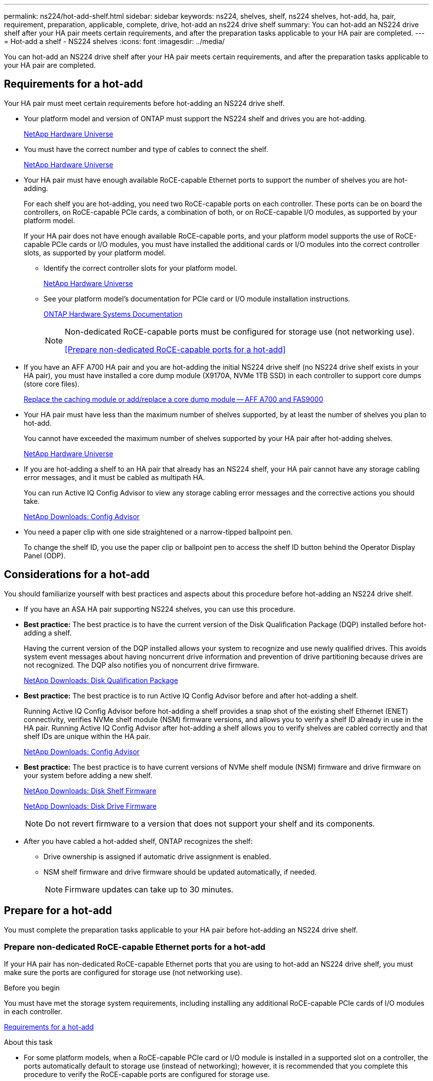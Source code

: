 ---
permalink: ns224/hot-add-shelf.html
sidebar: sidebar
keywords: ns224, shelves, shelf, ns224 shelves, hot-add, ha, pair, requirement, preparation, applicable, complete, drive, hot-add an ns224 drive shelf
summary: You can hot-add an NS224 drive shelf after your HA pair meets certain requirements, and after the preparation tasks applicable to your HA pair are completed.
---
= Hot-add a shelf - NS224 shelves
:icons: font
:imagesdir: ../media/

[.lead]
You can hot-add an NS224 drive shelf after your HA pair meets certain requirements, and after the preparation tasks applicable to your HA pair are completed.

== Requirements for a hot-add

Your HA pair must meet certain requirements before hot-adding an NS224 drive shelf.

* Your platform model and version of ONTAP must support the NS224 shelf and drives you are hot-adding.
+
https://hwu.netapp.com[NetApp Hardware Universe^]

* You must have the correct number and type of cables to connect the shelf.
+
https://hwu.netapp.com[NetApp Hardware Universe^]

* Your HA pair must have enough available RoCE-capable Ethernet ports to support the number of shelves you are hot-adding.
+
For each shelf you are hot-adding, you need two RoCE-capable ports on each controller. These ports can be on board the controllers, on RoCE-capable PCIe cards, a combination of both, or on RoCE-capable I/O modules, as supported by your platform model.
+
If your HA pair does not have enough available RoCE-capable ports, and your platform model supports the use of RoCE-capable PCIe cards or I/O modules, you must have installed the additional cards or I/O modules into the correct controller slots, as supported by your platform model.

** Identify the correct controller slots for your platform model.
+
https://hwu.netapp.com[NetApp Hardware Universe^]
+
** See your platform model's documentation for PCIe card or I/O module installation instructions.
+
https://docs.netapp.com/us-en/ontap-systems/index.html[ONTAP Hardware Systems Documentation]
+
[NOTE]
====
Non-dedicated RoCE-capable ports must be configured for storage use (not networking use).

<<Prepare non-dedicated RoCE-capable ports for a hot-add>>
====
* If you have an AFF A700 HA pair and you are hot-adding the initial NS224 drive shelf (no NS224 drive shelf exists in your HA pair), you must have installed a core dump module (X9170A, NVMe 1TB SSD) in each controller to support core dumps (store core files).
+
link:../fas9000/caching-module-and-core-dump-module-replace.html[Replace the caching module or add/replace a core dump module -- AFF A700 and FAS9000^]

* Your HA pair must have less than the maximum number of shelves supported, by at least the number of shelves you plan to hot-add.
+
You cannot have exceeded the maximum number of shelves supported by your HA pair after hot-adding shelves.
+
https://hwu.netapp.com[NetApp Hardware Universe^]

* If you are hot-adding a shelf to an HA pair that already has an NS224 shelf, your HA pair cannot have any storage cabling error messages, and it must be cabled as multipath HA.
+
You can run Active IQ Config Advisor to view any storage cabling error messages and the corrective actions you should take.
+
https://mysupport.netapp.com/site/tools/tool-eula/activeiq-configadvisor[NetApp Downloads: Config Advisor^]

* You need a paper clip with one side straightened or a narrow-tipped ballpoint pen.
+
To change the shelf ID, you use the paper clip or ballpoint pen to access the shelf ID button behind the Operator Display Panel (ODP).

== Considerations for a hot-add

You should familiarize yourself with best practices and aspects about this procedure before hot-adding an NS224 drive shelf.

* If you have an ASA HA pair supporting NS224 shelves, you can use this procedure.

* *Best practice:* The best practice is to have the current version of the Disk Qualification Package (DQP) installed before hot-adding a shelf.
+
Having the current version of the DQP installed allows your system to recognize and use newly qualified drives. This avoids system event messages about having noncurrent drive information and prevention of drive partitioning because drives are not recognized. The DQP also notifies you of noncurrent drive firmware.
+
//30 aug 2022, BURT 1491809: correct the DQP link
https://mysupport.netapp.com/site/downloads/firmware/disk-drive-firmware/download/DISKQUAL/ALL/qual_devices.zip[NetApp Downloads: Disk Qualification Package^]

* *Best practice:* The best practice is to run Active IQ Config Advisor before and after hot-adding a shelf.
+
Running Active IQ Config Advisor before hot-adding a shelf provides a snap shot of the existing shelf Ethernet (ENET) connectivity, verifies NVMe shelf module (NSM) firmware versions, and allows you to verify a shelf ID already in use in the HA pair. Running Active IQ Config Advisor after hot-adding a shelf allows you to verify shelves are cabled correctly and that shelf IDs are unique within the HA pair.
+
https://mysupport.netapp.com/site/tools/tool-eula/activeiq-configadvisor[NetApp Downloads: Config Advisor^]

* *Best practice:* The best practice is to have current versions of NVMe shelf module (NSM) firmware and drive firmware on your system before adding a new shelf.
+
https://mysupport.netapp.com/site/downloads/firmware/disk-shelf-firmware[NetApp Downloads: Disk Shelf Firmware^]
+
https://mysupport.netapp.com/site/downloads/firmware/disk-drive-firmware[NetApp Downloads: Disk Drive Firmware^]
+
NOTE: Do not revert firmware to a version that does not support your shelf and its components.

* After you have cabled a hot-added shelf, ONTAP recognizes the shelf:
 ** Drive ownership is assigned if automatic drive assignment is enabled.
 ** NSM shelf firmware and drive firmware should be updated automatically, if needed.
+
NOTE: Firmware updates can take up to 30 minutes.

== Prepare for a hot-add

You must complete the preparation tasks applicable to your HA pair before hot-adding an NS224 drive shelf.

=== Prepare non-dedicated RoCE-capable Ethernet ports for a hot-add

If your HA pair has non-dedicated RoCE-capable Ethernet ports that you are using to hot-add an NS224 drive shelf, you must make sure the ports are configured for storage use (not networking use).

.Before you begin

You must have met the storage system requirements, including installing any additional RoCE-capable PCIe cards of I/O modules in each controller.

<<Requirements for a hot-add>>

.About this task

* For some platform models, when a RoCE-capable PCIe card or I/O module is installed in a supported slot on a controller, the ports automatically default to storage use (instead of networking); however, it is recommended that you complete this procedure to verify the RoCE-capable ports are configured for storage use.
* If you determine that the non-dedicated RoCE-capable ports in your HA pair are not configured for storage use, it is a nondisruptive procedure to configure them.
+
NOTE: If your HA pair is running a version of ONTAP 9.6, you need to reboot the controllers, one at a time.
+
NOTE: If your HA pair is running ONTAP 9.7 or later, you do not need to reboot the controllers, unless one or both controllers are in maintenance mode. This procedure assumes that neither controller is in maintenance mode.
+
NOTE: To change ports from storage use to networking use, enter the command, `storage port modify -node _node_name_ -port _port_name_ -mode network`.

.Steps

. Login to the cluster using SSH or the serial console port.
. Verify if the non-dedicated ports in the HA pair are configured for storage use: `storage port show`
+
If your HA pair is running ONTAP 9.8 or later, the non-dedicated ports display `storage` in the `Mode` column.
+
If your HA pair is running ONTAP 9.7 or 9.6, the non-dedicated ports, which display `false` in the `Is Dedicated?` column, also display `enabled` in the `State` column.

. If the non-dedicated ports are configured for storage use, you are done with this procedure.
+
Otherwise, you need to configure the ports by completing steps 4 through 7.
+
[NOTE]
====
When non-dedicated ports are not configured for storage use, the command output displays the following:

If your HA pair is running ONTAP 9.8 or later, the non-dedicated ports display `network` in the `Mode` column.

If your HA pair is running ONTAP 9.7 or 9.6, the non-dedicated ports, which display `false` in the `Is Dedicated?`` column, also display `disabled` in the `State` column.
====
. Configure the non-dedicated ports for storage use, on one of the controller modules:
+
You must repeat the applicable command for each port you are configuring.
+
[options="header" cols="1,3"]
|===
| If your HA pair is running...| Then...
a|
ONTAP 9.8 or later
a|
`storage port modify -node _node_name_ -port _port_name_ -mode storage`
a|
ONTAP 9.7 or 9.6
a|
`storage port enable -node _node_name_ -port _port_name_`
|===

. If your HA pair is running ONTAP 9.6, reboot the controller module so that the port changes take effect: `system node reboot -node _node_name_ -reason _reason_for_the_reboot_`.
+
Otherwise, go to the next step.
+
NOTE: The reboot can take up to 15 minutes.

. Repeat steps for the second controller module:
+
[options="header" cols="1,3"]
|===
| If your HA pair is running...| Then...
a|
ONTAP 9.7 or later
a|

 .. Repeat step 4.
 .. Go to step 7.

a|
ONTAP 9.6
a|

 .. Repeat steps 4 and 5.
+
NOTE: The first controller must have already completed its reboot.

 .. Go to step 7.

+
|===

. Verify that the non-dedicated ports on both controller modules are configured for storage use: `storage port show`
+
You can enter the command on either controller module.
+
If your HA pair is running ONTAP 9.8 or later, the non-dedicated ports display `storage` in the `Mode` column.
+
If your HA pair is running ONTAP 9.7 or 9.6, the non-dedicated ports, which display `false` in the `Is Dedicated?` column, also display `enabled` in the `State` column.

=== Prepare existing shelf connectivity before hot-adding additional shelves

Before hot-adding additional shelves, depending on your platform model, you might need to recable an existing shelf (after you have installed the additional RoCE-capable PCIe cards or I/O modules) across two sets of ports in different slots for resiliency against slot failure.

.Before you begin

* You must have met the system requirements, including installing any additional RoCE-capable PCIe cards or I/O modules in each controller.
+
<<Requirements for a hot-add>>

* You must have verified the non-dedicated ports on the RoCE-capable PCIe cards or I/O modules you installed are configured for storage use.
+
<<Prepare non-dedicated RoCE-capable ports for a hot-add>>

.About this task

* Recabling port connections is a nondisruptive procedure when your shelf has multipath-HA connectivity.

* You move one cable at a time to always maintain connectivity to the shelf during this procedure.
+
NOTE: Moving a cable does not require any wait time between unplugging the cable from one port and plugging it into another port.

* If you have an AFF A1K HA pair and you are hot-adding a third shelf and installing a third or forth RoCE-capable I/O module in each controller, the third shelf is cabled to only the third or third and forth I/O modules. You do not need to recable any existing shelves. 

.Steps

. Recable the existing shelf's connections across two sets of RoCE-capable ports in different slots, as applicable to your platform model.
+
[options="header" cols="1,3"]
|===
| If you have an...| Then...
a|
AFF A70 or AFF A90 HA pair and you are hot-adding a second shelf
a|
Recable the first shelf across both RoCE-capable I/O modules:

NOTE: The substeps assume the existing shelf is cabled to a RoCE-capable I/O 
module in slot 11 on each controller.

.. On controller A, move the cable from slot 11 port b (e11b) to
slot 8 port b (e8b).
.. Repeat the same cable move on controller B.
+
[NOTE]
====
If needed, you can reference cabling illustrations showing an existing single shelf and the recabled shelf, in a two-shelf configuration.

<<Cable a hot-add shelf for an AFF A70 or AFF A90 HA pair>>
a|
AFF A1K HA pair and are hot-adding a second shelf
a|
Recable the first shelf across both RoCE-capable I/O modules:

NOTE: The substeps assume the existing shelf is cabled to a RoCE-capable I/O 
module in slot 11 on each controller.

.. On controller A, move the cable from slot 11 port b (e11b) to
slot 10 port b (e10b).
.. Repeat the same cable move on controller B.
+
[NOTE]
====
If needed, you can reference cabling illustrations showing an existing single shelf and the recabled shelf, in a two-shelf configuration.

<<Cable a hot-add shelf for an AFF A1K HA pair>>
a|
AFF A1K HA pair and you are hot-adding a forth shelf
a|
Recable the third shelf across the R0CE-capable I/O modules in slot 9 on each controller:

.. On controller A, move the cable from slot 9 port b (e9b) to
slot 8 port b (e8b).
.. Repeat the same cable move on controller B.
+
[NOTE]
====
If needed, you can reference cabling illustrations showing an existing single shelf and the recabled shelf, in a two-shelf configuration.

<<Cable a hot-add shelf for an AFF A1K HA pair>>
a|
AFF C400 HA pair and you are hot-adding a second shelf
a|
Recable the first shelf across both sets of RoCE-capable ports on each controller:

.. On controller A, move the cable from slot 4 port a (e4a) to slot 5 port b (e5b).
.. Repeat the same cable move on controller B.
+
[NOTE]
====
If needed, you can reference cabling illustrations showing an existing single shelf and the recabled shelf, in a two shelf configuration.

<<Cable a hot-add shelf for an AFF C400 HA pair>>
a| 
AFF A800 or AFF C800 HA pair and you are hot-adding a second shelf
a|
Recable the first shelf across both sets of RoCE-capable ports on each controller:

NOTE: The substeps assume the existing shelf is cabled to RoCE-capable PCIe cards in slot 5 on each controller.

.. On controller A, move the cable from slot 5 port b (e5b) to slot 3 port b (e3b).
.. Repeat the same cable move on controller B.
+
[NOTE]
====
If needed, you can reference cabling illustrations showing an existing single shelf and the recabled shelf, in a two shelf configuration.

<<Cable a hot-add shelf for an AFF A800 or AFF C800 HA pair>>
====
a|
AFF A400 HA pair and you are hot-adding a second shelf
a|
Recable the first shelf across both sets of RoCE-capable ports on each controller:

.. On controller A, move the cable from port e0d to slot 5 Port b (e5b).
.. Repeat the same cable move on controller B.
+
[NOTE]
====
If needed, you can reference cabling illustrations showing an existing single shelf and the recabled shelf, in a two shelf configuration.

<<Cable a hot-add shelf for an AFF A400 HA pair>>
====
a|
AFF A700 HA pair and you are hot-adding a second shelf
a|
Recable the first shelf across both sets of RoCE-capable ports on each controller:

NOTE: The substeps assume the existing shelf is cabled to RoCE-capable I/O modules in slot 3 on each controller.

.. On controller A, move the cable from slot 3 port b (e3b) to slot 7 port b (e7b).
.. Repeat the same cable move on controller B.
+
[NOTE]
====
If needed, you can reference cabling illustrations showing an existing single shelf and the recabled shelf, in a two shelf configuration.

<<Cable a hot-add shelf for an AFF A700 HA pair>>
====
+
|===

. Verify that the recabled shelf is cabled correctly.
+
If any cabling errors are generated, follow the corrective actions provided.
+
https://mysupport.netapp.com/site/tools/tool-eula/activeiq-configadvisor[NetApp Downloads: Config Advisor^]

=== Prepare to manually assign drive ownership for a hot-add

If you are manually assigning drive ownership for the NS224 drive shelf you are hot-adding, then you need to disable automatic drive assignment if it is enabled.

.Before you begin

You must have met the system requirements.

<<Requirements for a hot-add>>

.About this task

If you are unsure whether you should manually assign drive ownership, or want to understand the automatic assignment of drive ownership policies for your storage system, see https://docs.netapp.com/us-en/ontap/disks-aggregates/disk-autoassignment-policy-concept.html[About automatic assignment of disk ownership^]

.Steps

. Verify whether automatic drive assignment is enabled: `storage disk option show`
+
You can enter the command on either node.
+
If automatic drive assignment is enabled, the output shows `on` in the `Auto Assign` column (for each node).

. If automatic drive assignment is enabled, disable it: `storage disk option modify -node _node_name_ -autoassign off`
+
You must disable automatic drive assignment on both nodes.

== Install a shelf for a hot-add

Installing a new NS224 shelf involves installing the shelf into a rack or cabinet, connecting the power cords (which automatically powers on the shelf), and then setting the shelf ID.

.Before you begin
* Make sure your have a paper clip with one side straightened or a narrow-tipped ballpoint pen.
+
You use the paper clip or ballpoint pen to access the shelf ID button behind the Operator Display Panel (ODP) during the change shelf ID step.

.Steps

. Install the rail-mount kit that came with your shelf by using the installation flyer that came in the kit box.
+
NOTE: Do not flange-mount the shelf.

. Install and secure the shelf onto the support brackets and rack or cabinet by using the installation flyer.
+
NOTE: A fully loaded NS224 shelf can weigh up to 66.78 lbs (30.29 kg) and requires two people to lift or use of a hydraulic lift. Avoid removing shelf components (from the front or rear of the shelf) to reduce the shelf weight, because shelf weight will become unbalanced.

. Connect the power cords to the shelf, secure them in place with the power cord retainer if they are AC power supplies, or the two thumb screws if they are DC power supplies, and then connect the power cords to different power sources for resiliency.
+
A shelf powers up when connected to a power source; it does not have power switches. When functioning correctly, a power supply's bicolored LED illuminates green.

. Set the shelf ID to a number that is unique within the HA pair:
+
More detailed instructions are available:
+
link:change-shelf-id.html[Change a shelf ID - NS224 shelves^]

 .. Remove the left end cap and locate the small hole to the right of the LEDs.
 .. Insert the end of a paper clip or similar tool into the small hole to reach the shelf ID button.
 .. Press and hold the button (for up to 15 seconds) until the first number on the digital display blinks, and then release the button.
+
NOTE: If the ID takes longer than 15 seconds to blink, press and hold the button again, making sure to press it in all the way.

 .. Press and release the button to advance the number until you reach the desired number from 0 to 9.
 .. Repeat substeps 4c and 4d to set the second number of the shelf ID.
+
It can take up to three seconds (instead of 15 seconds) for the number to blink.

 .. Press and hold the button until the second number stops blinking.
+
After about five seconds, both numbers start blinking and the amber LED on the ODP illuminates.

 .. Power-cycle the shelf to make the shelf ID take effect.
+
You must unplug both power cords from the shelf, wait 10 seconds, and then plug them back in.
+
When power is restored to the power supplies, their bicolored LEDs illuminate green.

== Cable a shelf for a hot-add

You cable each NS224 shelf you are hot-adding so that each shelf has two connections to each controller in the HA pair.

=== Considerations when cabling for a hot-add

Familiarizing yourself with proper cable connector orientation, and the location and labeling of ports on the NS224 NSM shelf modules can be helpful before cabling your hot-added shelf.

* Cables are inserted with the connector pull-tab facing up.
+
When a cable is inserted correctly, it clicks into place.
+
After you connect both ends of the cable, the shelf and controller port LNK (green) LEDs illuminate. If a port LNK LED does not illuminate, reseat the cable.
+
image::../media/oie_cable_pull_tab_up.png[Cable connector with pull-tab on top]

* You can use the following illustration to help you physically identify the shelf NSM100 ports, e0a and e0b.
+
An NS224 shelf contains two NSM100 modules. The top module goes in slot A (NSM A) and the bottom module goes in slot B (NSM B).
+
Each NSM100 module includes 2 x 100GbE QSFP28 ports: e0a and e0b.
+
image::../media/drw_ns224_back_ports.png[NS224 NSM100 module ports e0a and e0b]

=== Cable a hot-add shelf for an AFF A70 or AFF A90 HA pair

You can hot-add up to two NS224 shelves to an AFF A70 or AFF A90 HA pair when additional storage (to the internal shelf) is needed.

.Before you begin

* You must have met the storage system requirements.

<<Requirements for a hot-add>>

* You must have completed the applicable preparation procedures.

<<Prepare for a hot-add>>

* You must have installed the shelves, powered them on, and set the shelf IDs.

<<Install a shelf for a hot-add>>

.About this task

* This procedure assumes that your HA pair has only internal storage (no external shelves) and that you are hot-adding up to two additional shelves and two RoCE-capable I/O modules in each controller.

* This procedure addresses the following hot-add scenarios:
** Hot-adding the first shelf to an HA pair with one RoCE-capable I/O module in each controller.
** Hot-adding the first shelf to an HA pair with two RoCE-capable I/O modules in each controller.
** Hot- adding the second shelf to an HA pair with two RoCE-capable I/O modules in each controller.

.Steps

. If you are hot-adding one shelf using one set of RoCE-capable ports (one RoCE-capable I/O module) in each controller module, and this is the only NS224 shelf in your HA pair, complete the following substeps.
+
Otherwise, go to the next step.
+
NOTE: This step assumes you installed the RoCE-capable I/O module in slot 11.
+
.. Cable shelf NSM A port e0a to controller A slot 11 port a (e11a).
.. Cable shelf NSM A port e0b to controller B slot 11 port b (e11b).
.. Cable shelf NSM B port e0a to controller B slot 11 port a (e11a).
.. Cable shelf NSM B port e0b to controller A slot 11 port b (e11b).
+
The following illustration shows cabling for one hot-added shelf using one RoCE-capable I/O module in each controller module: 
+
image::../media/drw_ns224_vino_i_1shelf_1card_ieops-1639.svg[Cabling for AFF A70 or A90 with one shelf and one IO module, width=452px]

. If you are hot-adding one or two shelves using two sets of RoCE-capable ports (two RoCE-capable I/O modules) in each controller module, complete the applicable substeps.
+
NOTE: This step assumes you installed the RoCE-capable I/O modules in slots 11 and 8.
+
[options="header" cols="1,3"]]
|===
| Shelves| Cabling
a|
Shelf 1
a|
.. Cable NSM A port e0a to controller A slot 11 port a (e11a).
.. Cable NSM A port e0b to controller B slot 8 port b (e8b).
.. Cable NSM B port e0a to controller B slot 11 port a (e11a).
.. Cable NSM B port e0b to controller A slot 8 port b (e8b).
.. If you are hot-adding a second shelf, complete the "`Shelf 2`" substeps; otherwise, go to step 3.

The following illustration shows cabling for one hot-added shelf
using two RoCE-capable I/O modules in each controller module: 

image::../media/drw_ns224_vino_i_1shelf_2cards_ieops-1640.svg[Cabling for AFF A70 or A90 with one shelf and two IO modules, width=452px]

a|
Shelf 2
a|
.. Cable NSM A port e0a to controller A slot 8 port a (e8a).
.. Cable NSM A port e0b to controller B slot 11 port b (e11b).
.. Cable NSM B port e0a to controller B slot 8 port a (e8a).
.. Cable NSM B port e0b to controller A slot 11 port b (e11b).
.. Go to step 3.

The following illustration shows cabling for two hot-added shelf 
using two RoCE-capable I/O modules in each controller module: 

image::../media/drw_ns224_vino_i_2shelves_2cards_ieops-1641.svg[Cabling for AFF A70 or A90 with two shelves and two IO modules, width=452px]

|===

. Verify that the hot-added shelf is cabled correctly.
+
If any cabling errors are generated, follow the corrective actions provided.
+
https://mysupport.netapp.com/site/tools/tool-eula/activeiq-configadvisor[NetApp Downloads: Config Advisor^]

. If you disabled automatic drive assignment as part of the preparation for this procedure, you need to manually assign drive ownership and then reenable automatic drive assignment, if needed.
+
Otherwise, you are done with this procedure.
+
<<Complete the hot-add>>

=== Cable a hot-add shelf for an AFF A1K HA pair

You can hot-add up to three additional NS224 shelves (for a total of four shelves) to an AFF A1K HA pair.

.Before you begin

* You must have met the storage system requirements.

<<Requirements for a hot-add>>

* You must have completed the applicable preparation procedures.

<<Prepare for a hot-add>>

* You must have installed the shelves, powered them on, and set the shelf IDs.

<<Install a shelf for a hot-add>>

.About this task

* This procedure assumes that your HA pair has at least one existing NS224 shelf. 
* This procedure addresses the following hot-add scenarios:
** Hot-adding a second shelf to an HA pair with two RoCE-capable I/O modules in each controller. (You have installed a second I/O module and recabled the first shelf to both I/O modules or already had the first shelf cabled to two I/O modules. You will cable the second shelf to both I/O modules).
** Hot-adding a third shelf to an HA pair with three RoCE-capable I/O modules in each controller. (You have installed a third I/O module and will cable the third shelf to only the third I/O module).
** Hot-adding a third shelf to an HA pair with four RoCE-capable I/O modules in each controller. (You have installed a third and fourth I/O module and will cable the third shelf to the third and fourth I/O modules).
** Hot-adding a fourth shelf to an HA pair with four RoCE-capable I/O modules in each controller. (You have installed a fourth I/O module and recabled the third shelf to the third and fourth I/O modules or already had the third shelf cabled to the third and fourth I/O modules. You will cable the fourth shelf to both the third and fourth I/O module).

.Steps

. If the NS224 shelf you are hot-adding will be the second NS224 shelf in the HA pair, complete the following substeps. 
+
Otherwise, go to the next step.
+
.. Cable shelf NSM A port e0a to controller A slot 10 port a (e10a).
.. Cable shelf NSM A port e0b to controller B slot 11 port b (e11b).
.. Cable shelf NSM B port e0a to controller B slot 10 port a (e10a).
.. Cable shelf NSM B port e0b to controller A slot 11 port b (e11b).
+
The following illustration highlights the cabling for the second shelf in the HA pair with two RoCE-capable I/O modules in each controller:
+
image::../media/drw_ns224_vino_m_2shelves_2cards_ieops-1642.svg[Cabling for AFF A1K with two shelves and two IO modules, width=452px]
+
. If the NS224 shelf you are hot-adding will be the third NS224 shelf in the HA pair with three RoCE-capable I/O modules in each controller, complete the following substeps. 
Otherwise, go to the next step.
.. Cable shelf NSM A port e0a to controller A slot 9 port a (e9a).
.. Cable shelf NSM A port e0b to controller B slot 9 port b (e9b).
.. Cable shelf NSM B port e0a to controller B slot 9 port a (e9a).
.. Cable shelf NSM B port e0b to controller A slot 9 port b (e9b).
+
The following illustration highlights the cabling for the third shelf in the HA pair with three RoCE-capable I/O modules in each controller:
+
image::../media/drw_ns224_vino_m_3shelves_3cards_ieops-1643.svg[Cabling for AFF A1K with three shelves and three IO modules, width=452px]

. If the NS224 shelf you are hot-adding will be the third NS224 shelf in the HA pair with four RoCE-capable I/O modules in each controller, complete the following substeps. 
Otherwise, go to the next step.
.. Cable shelf NSM A port e0a to controller A slot 9 port a (e9a).
.. Cable shelf NSM A port e0b to controller B slot 8 port b (e8b).
.. Cable shelf NSM B port e0a to controller B slot 9 port a (e9a).
.. Cable shelf NSM B port e0b to controller A slot 8 port b (e8b).
+
The following illustration highlights the cabling for the third shelf in the HA pair with four RoCE-capable I/O modules in each controller:
+
image::../media/drw_ns224_vino_m_3shelves_4cards_ieops-1644.svg[Cabling for AFF A1K with three shelves and four IO modules, width=452px]

. If the NS224 shelf you are hot-adding will be the fourth NS224 shelf in the HA pair with four RoCE-capable I/O modules in each controller, complete the following substeps. 

.. Cable shelf NSM A port e0a to controller A slot 8 port a (e8a).
.. Cable shelf NSM A port e0b to controller B slot 9 port b (e9b).
.. Cable shelf NSM B port e0a to controller B slot 8 port a (e8a).
.. Cable shelf NSM B port e0b to controller A slot 9 port b (e9b).
+
The following illustration highlights the cabling for the fourth shelf in the HA pair with four RoCE-capable I/O modules in each controller:
+
image::../media/drw_ns224_vino_m_4shelves_4cards_ieops-1645.svg[Cabling for AFF A1K with four shelves and four IO modules, width=452px]

. Verify that the hot-added shelf is cabled correctly.
+
If any cabling errors are generated, follow the corrective actions provided.
+
https://mysupport.netapp.com/site/tools/tool-eula/activeiq-configadvisor[NetApp Downloads: Config Advisor^]

. If you disabled automatic drive assignment as part of the preparation for this procedure, you need to manually assign drive ownership and then reenable automatic drive assignment, if needed.
+
Otherwise, you are done with this procedure.
+
<<Complete the hot-add>>


=== Cable a hot-add shelf for an AFF A900 HA pair

When additional storage is needed, you can hot-add up to three additional NS224 drive shelves (for a total of four shelves) to an AFF A900 HA pair.

.Before you begin

* You must have met the system requirements.
+
<<Requirements for a hot-add>>

* You must have completed the applicable preparation procedures.
+
<<Prepare for a hot-add>>

* You must have installed the shelves, powered them on, and set the shelf IDs.
+
<<Install a drive shelf for a hot-add>>

.About this task
* This procedure assumes that your HA pair has at least one existing NS224 shelf and that you are hot-adding up to three additional shelves.

* If your HA pair has only one existing NS224 shelf, this procedure assumes that the shelf is cabled across two RoCE-capable 100GbE I/O modules on each controller.

.Steps

. If the NS224 shelf you are hot-adding will be the second NS224 shelf in the HA pair, complete the following substeps.
+
Otherwise, go to the next step.
+
 .. Cable shelf NSM A port e0a to controller A slot 10 port a (e10a).
 .. Cable shelf NSM A port e0b to controller B slot 2 port b (e2b).
 .. Cable shelf NSM B port e0a to controller B slot 10 port a (e10a).
 .. Cable shelf NSM B port e0b to controller A slot 2 port b (e2b).
+
The following illustration shows the second shelf cabling (and the first shelf).
+
image::../media/drw_ns224_a900_2shelves.png[]

. If the NS224 shelf you are hot-adding will be the third NS224 shelf in the HA pair, complete the following substeps.
+
Otherwise, go to the next step.
+
.. Cable shelf NSM A port e0a to controller A slot 1 port a (e1a).
.. Cable shelf NSM A port e0b to controller B slot 11 port b (e11b).
.. Cable shelf NSM B port e0a to controller B slot 1 port a (e1a).
.. Cable shelf NSM B port e0b to controller A slot 11 port b (e11b).
+
The following illustration shows the third shelf cabling.
+
image::../media/drw_ns224_a900_3shelves.png[]

. If the NS224 shelf you are hot-adding will be the fourth NS224 shelf in the HA pair, complete the following substeps.
+
Otherwise, go to the next step.
+
.. Cable shelf NSM A port e0a to controller A slot 11 port a (e11a).
.. Cable shelf NSM A port e0b to controller B slot 1 port b (e1b).
.. Cable shelf NSM B port e0a to controller B slot 11 port a (e11a).
.. Cable shelf NSM B port e0b to controller A slot 1 port b (e1b).
+
The following illustration shows the fourth shelf cabling.
+
image::../media/drw_ns224_a900_4shelves.png[]

. Verify that the hot-added shelf is cabled correctly.
+
If any cabling errors are generated, follow the corrective actions provided.
+
https://mysupport.netapp.com/site/tools/tool-eula/activeiq-configadvisor[NetApp Downloads: Config Advisor]

. If you disabled automatic drive assignment as part of the preparation for this procedure, you need to manually assign drive ownership and then reenable automatic drive assignment, if needed.
+
Otherwise, you are done with this procedure.
+
<<Complete the hot-add>>

=== Cable a hot-add shelf for an AFF A250, AFF C250, or FAS500f HA pair

When additional storage is needed, you can hot-add an NS224 drive shelf to a FAS500f or AFF A250 HA pair.

.Before you begin

* You must have met the system requirements.
+
<<Requirements for a hot-add>>

* You must have completed the applicable preparation procedures.
+
<<Prepare for a hot-add>>

* You must have installed the shelves, powered them on, and set the shelf IDs.
+
<<Install a drive shelf for a hot-add>>

.About this task

When viewed from the rear of the platform chassis, the RoCE-capable card port on the left is port "a" (e1a) and the port on the right is port "b" (e1b).

.Steps

. Cable the shelf connections:
 .. Cable shelf NSM A port e0a to controller A slot 1 port a (e1a).
 .. Cable shelf NSM A port e0b to controller B slot 1 port b (e1b).
 .. Cable shelf NSM B port e0a to controller B slot 1 port a (e1a).
 .. Cable shelf NSM B port e0b to controller A slot 1 port b (e1b).
 +
The following illustration shows the shelf cabling when completed.
+
image::../media/drw_ns224_a250_c250_f500f_1shelf_IEOPS-963.svg[width=452px]
. Verify that the hot-added shelf is cabled correctly.
+
If any cabling errors are generated, follow the corrective actions provided.
+
https://mysupport.netapp.com/site/tools/tool-eula/activeiq-configadvisor[NetApp Downloads: Config Advisor^]

. If you disabled automatic drive assignment as part of the preparation for this procedure, you need to manually assign drive ownership and then reenable automatic drive assignment, if needed.
+
Otherwise, you are done with this procedure.
+
<<Complete the hot-add>>

=== Cable a hot-add shelf for an AFF A700 HA pair

How you cable an NS224 drive shelf in an AFF A700 HA pair depends on the number of shelves you are hot-adding and the number of RoCE-capable port sets (one or two) you are using on the controller modules.

.Before you begin

* You must have met the system requirements.
+
<<Requirements for a hot-add>>

* You must have completed the applicable preparation procedures.
+
<<Prepare for a hot-add>>

* You must have installed the shelves, powered them on, and set the shelf IDs.
+
<<Install a drive shelf for a hot-add>>

.Steps

. If you are hot-adding one shelf using one set of RoCE-capable ports (one RoCE capable I/O module) on each controller module, and this is the only NS224 shelf in your HA pair, complete the following substeps.
+
Otherwise, go to the next step.
+
NOTE: This step assumes that you installed the RoCE-capable I/O module in slot 3, instead of slot 7, on each controller module.

 .. Cable shelf NSM A port e0a to controller A slot 3 port a.
 .. Cable shelf NSM A port e0b to controller B slot 3 port b.
 .. Cable shelf NSM B port e0a to controller B slot 3 port a.
 .. Cable shelf NSM B port e0b to controller A slot 3 port b.
+
The following illustration shows cabling for one hot-added shelf using one RoCE-capable I/O module in each controller module:
+
image::../media/drw_ns224_a700_1shelf.png[Cabling an HA pair to a single drive shelf]

. If you are hot-adding one or two shelves using two sets of RoCE-capable ports (two RoCE-capable I/O modules) in each controller module, complete the applicable substeps.
+
[options="header" cols="1,3"]]
|===
| Shelves| Cabling
a|
Shelf 1
a|
NOTE: These substeps assume that you are beginning the cabling by cabling shelf port e0a to the RoCE-capable I/O module in slot 3, instead of slot 7.

 .. Cable NSM A port e0a to controller A slot 3 port a.
 .. Cable NSM A port e0b to controller B slot 7 port b.
 .. Cable NSM B port e0a to controller B slot 3 port a.
 .. Cable NSM B port e0b to controller A slot 7 port b.
 .. If you are hot-adding a second shelf, complete the "`Shelf 2`" substeps; otherwise, go to step 3.

a|
Shelf 2
a|
NOTE: These substeps assume that you are beginning the cabling by cabling shelf port e0a to the RoCE-capable I/O module in slot 7, instead of slot 3 (which correlates with the cabling substeps for shelf 1).

 .. Cable NSM A port e0a to controller A slot 7 port a.
 .. Cable NSM A port e0b to controller B slot 3 port b.
 .. Cable NSM B port e0a to controller B slot 7 port a.
 .. Cable NSM B port e0b to controller A slot 3 port b.
 .. Go to step 3.

+
|===
The following illustration shows cabling for the first and second hot-added shelves:
+
image::../media/drw_ns224_a700_2shelves.png[Cabling an HA pair to two drive shelves]

. Verify that the hot-added shelf is cabled correctly.
+
If any cabling errors are generated, follow the corrective actions provided.
+
https://mysupport.netapp.com/site/tools/tool-eula/activeiq-configadvisor[NetApp Downloads: Config Advisor^]

. If you disabled automatic drive assignment as part of the preparation for this procedure, you need to manually assign drive ownership and then reenable automatic drive assignment, if needed.
+
Otherwise, you are done with this procedure.
+
<<Complete the hot-add>>

=== Cable a hot-add shelf for an AFF A800 or AFF C800 HA pair

How you cable an NS224 drive shelf in an AFF A800 or AFF C800 HA pair depends on the number of shelves you are hot-adding and the number of RoCE-capable port sets (one or two) you are using on the controller modules.

.Before you begin

* You must have met the system requirements.
+
<<Requirements for a hot-add>>

* You must have completed the applicable preparation procedures.
+
<<Prepare for a hot-add>>

* You must have installed the shelves, powered them on, and set the shelf IDs.
+
<<Install a drive shelf for a hot-add>>

.Steps

. If you are hot-adding one shelf using one set of RoCE-capable ports (one RoCE-capable PCIe card) on each controller module, and this is the only NS224 shelf in your HA pair, complete the following substeps.
+
Otherwise, go to the next step.
+
NOTE: This step assumes you installed the RoCE-capable PCIe card in slot 5.

 .. Cable shelf NSM A port e0a to controller A slot 5 port a (e5a).
 .. Cable shelf NSM A port e0b to controller B slot 5 port b (e5b).
 .. Cable shelf NSM B port e0a to controller B slot 5 port a (e5a).
 .. Cable shelf NSM B port e0b to controller A slot 5 port b (e5b).
+
The following illustration shows cabling for one hot-added shelf using one RoCE-capable PCIe card on each controller module:
+
image::../media/drw_ns224_a800_c800_1shelf_IEOPS-964.svg[width=452px]

. If you are hot-adding one or two shelves using two sets of RoCE-capable ports (two RoCE-capable PCIe cards) on each controller module, complete the applicable substeps.
+
NOTE: This step assumes you installed the RoCE-capable PCIe cards in slot 5 and slot 3.
+
[options="header" cols="1,3"]
|===
| Shelves| Cabling
a|
Shelf 1
a|
NOTE: These substeps assume you are beginning the cabling by cabling shelf port e0a to the RoCE-capable PCIe card in slot 5, instead of slot 3.

 .. Cable NSM A port e0a to controller A slot 5 port a (e5a).
 .. Cable NSM A port e0b to controller B slot 3 port b (e3b).
 .. Cable NSM B port e0a to controller B slot 5 port a (e5a).
 .. Cable NSM B port e0b to controller A slot 3 port b (e3b).
 .. If you are hot-adding a second shelf, complete the "`Shelf 2`" substeps; otherwise, go to step 3.

a|
Shelf 2
a|
NOTE: These substeps assume you are beginning the cabling by cabling shelf port e0a to the RoCE-capable PCIe card in slot 3, instead of slot 5 (which correlates with the cabling substeps for shelf 1).

 .. Cable NSM A port e0a to controller A slot 3 port a (e3a).
 .. Cable NSM A port e0b to controller B slot 5 port b (e5b).
 .. Cable NSM B port e0a to controller B slot 3 port a (e3a).
 .. Cable NSM B port e0b to controller A slot 5 port b (e5b).
 .. Go to step 3.

+
|===
The following illustration shows cabling for two hot-added shelves:
+
image::../media/drw_ns224_a800_c800_2shelves_IEOPS-966.svg[width=542px]

. Verify that the hot-added shelf is cabled correctly.
+
If any cabling errors are generated, follow the corrective actions provided.
+
https://mysupport.netapp.com/site/tools/tool-eula/activeiq-configadvisor[NetApp Downloads: Config Advisor^]

. If you disabled automatic drive assignment as part of the preparation for this procedure, you need to manually assign drive ownership and then reenable automatic drive assignment, if needed.
+
Otherwise, you are done with this procedure.
+
<<Complete the hot-add>>

=== Cable a hot-add shelf for an AFF A400 HA pair

How you cable an NS224 drive shelf in an AFF A400 HA pair depends on the number of shelves you are hot-adding and the number of RoCE-capable port sets (one or two) you are using on the controller modules.

.Before you begin

* You must have met the system requirements.
+
<<Requirements for a hot-add>>

* You must have completed the applicable preparation procedures.
+
<<Prepare for a hot-add>>

* You must have installed the shelves, powered them on, and set the shelf IDs.
+
<<Install a drive shelf for a hot-add>>

.Steps

. If you are hot-adding one shelf using one set of RoCE-capable ports (onboard RoCE-capable ports) on each controller module, and this is the only NS224 shelf in your HA pair, complete the following substeps.
+
Otherwise, go to the next step.

 .. Cable shelf NSM A port e0a to controller A port e0c.
 .. Cable shelf NSM A port e0b to controller B port e0d.
 .. Cable shelf NSM B port e0a to controller B port e0c.
 .. Cable shelf NSM B port e0b to controller A port e0d.
+
The following illustration shows cabling for one hot-added shelf using one set of RoCE-capable ports on each controller module:
+
image::../media/drw_ns224_a400_1shelf.png[]

. If you are hot-adding one or two shelves using two sets of RoCE-capable ports (on board and PCIe card RoCE-capable ports) on each controller module, complete the following substeps.
+
[options="header" cols="1,3"]
|===
| Shelves| Cabling
a|
Shelf 1
a|

 .. Cable NSM A port e0a to controller A port e0c.
 .. Cable NSM A port e0b to controller B slot 5 port 2 (e5b).
 .. Cable NSM B port e0a to controller B port e0c.
 .. Cable NSM B port e0b to controller A slot 5 port 2 (e5b).
 .. If you are hot-adding a second shelf, complete the "`Shelf 2`" substeps; otherwise, go to step 3.

a|
Shelf 2
a|

 .. Cable NSM A port e0a to controller A slot 5 port 1 (e5a).
 .. Cable NSM A port e0b to controller B port e0d.
 .. Cable NSM B port e0a to controller B slot 5 port 1 (e5a).
 .. Cable NSM B port e0b to controller A port e0d.
 .. Go to step 3.

+
|===
The following illustration shows cabling for two hot-added shelves:
+
image::../media/drw_ns224_a400_2shelves_IEOPS-983.svg[width=452px]

. Verify that the hot-added shelf is cabled correctly.
+
If any cabling errors are generated, follow the corrective actions provided.
+
https://mysupport.netapp.com/site/tools/tool-eula/activeiq-configadvisor[NetApp Downloads: Config Advisor^]

. If you disabled automatic drive assignment as part of the preparation for this procedure, you need to manually assign drive ownership and then re enable automatic drive assignment, if needed.
+
Otherwise, you are done with this procedure.
+
<<Complete the hot-add>>

=== Cable a hot-add shelf for an AFF C400 HA pair

How you cable an NS224 drive shelf in an AFF C400 HA pair depends on the number of shelves you are hot-adding and the number of RoCE-capable port sets (one or two) you are using on the controller modules.

.Before you begin

* You must have met the system requirements.
+
<<Requirements for a hot-add>>

* You must have completed the applicable preparation procedures.
+
<<Prepare for a hot-add>>

* You must have installed the shelves, powered them on, and set the shelf IDs.
+
<<Install a drive shelf for a hot-add>>

.Steps

. If you are hot-adding one shelf using one set of RoCE-capable ports on each controller module, and this is the only NS224 shelf in your HA pair, complete the following substeps.
+
Otherwise, go to the next step.

 .. Cable shelf NSM A port e0a to controller A slot 4 port 1 (e4a).
 .. Cable shelf NSM A port e0b to controller B slot 4 port 2 (e4b).
 .. Cable shelf NSM B port e0a to controller B slot 4 port 1 (e4a).
 .. Cable shelf NSM B port e0b to controller A slot 4 port 2 (e4b).
+
The following illustration shows cabling for one hot-added shelf using one set of RoCE-capable ports on each controller module:
+
image::../media/drw_ns224_c400_1shelf_IEOPS-985.svg[width=452px]

. If you are hot-adding one or two shelves using two sets of RoCE-capable ports on each controller module, complete the following substeps.
+
[options="header" cols="1,3"]
|===
| Shelves| Cabling
a|
Shelf 1
a|

 .. Cable NSM A port e0a to controller A slot 4 port 1 (e4a).
 .. Cable NSM A port e0b to controller B slot 5 port 2 (e5b).
 .. Cable NSM B port e0a to controller B port slot 4 port 1 (e4a).
 .. Cable NSM B port e0b to controller A slot 5 port 2 (e5b).
 .. If you are hot-adding a second shelf, complete the "`Shelf 2`" substeps; otherwise, go to step 3.

a|
Shelf 2
a|

 .. Cable NSM A port e0a to controller A slot 5 port 1 (e5a).
 .. Cable NSM A port e0b to controller B slot 4 port 2 (e4b).
 .. Cable NSM B port e0a to controller B slot 5 port 1 (e5a).
 .. Cable NSM B port e0b to controller A slot 4 port 2 (e4b).
 .. Go to step 3.

+
|===
The following illustration shows cabling for two hot-added shelves:
+
image::../media/drw_ns224_c400_2shelves_IEOPS-984.svg[width=452px]

. Verify that the hot-added shelf is cabled correctly.
+
If any cabling errors are generated, follow the corrective actions provided.
+
https://mysupport.netapp.com/site/tools/tool-eula/activeiq-configadvisor[NetApp Downloads: Config Advisor^]

. If you disabled automatic drive assignment as part of the preparation for this procedure, you need to manually assign drive ownership and then re enable automatic drive assignment, if needed.
+
Otherwise, you are done with this procedure.
+
<<Complete the hot-add>>

=== Cable a hot-add shelf for an AFF A320 HA pair

You cable a second NS224 drive shelf to an existing HA pair when additional storage is needed.

.Before you begin

* You must have met the system requirements.
+
<<Requirements for a hot-add>>

* You must have completed the applicable preparation procedures.
+
<<Prepare for a hot-add>>

* You must have installed the shelves, powered them on, and set the shelf IDs.
+
<<Install a drive shelf for a hot-add>>

.About this task

This procedure assumes that your AFF A320 HA pair has an existing NS224 shelf and that you are hot-adding a second shelf.

.Steps

. Cable the shelf to the controller modules.
 .. Cable NSM A port e0a to controller A port e0e.
 .. Cable NSM A port e0b to controller B port e0b.
 .. Cable NSM B port e0a to controller B port e0e.
 .. Cable NSM B port e0b to controller A port e0b.
 +
The following illustration shows cabling for the hot-added shelf (shelf 2):
+
image::../media/drw_ns224_a320_2shelves_direct_attached.png[]
. Verify that the hot-added shelf is cabled correctly.
+
If any cabling errors are generated, follow the corrective actions provided.
+
https://mysupport.netapp.com/site/tools/tool-eula/activeiq-configadvisor[NetApp Downloads: Config Advisor^]

. If you disabled automatic drive assignment as part of the preparation for this procedure, you need to manually assign drive ownership and then re enable automatic drive assignment, if needed.
+
Otherwise, you are done with this procedure.
+
<<Complete the hot-add>>

== Complete the hot-add

If you disabled automatic drive assignment as part of the preparation for the NS224 drive shelf hot-add, you need to manually assign drive ownership and then reenable automatic drive assignment if needed.

.Before you begin

You must have already cabled your shelf as instructed for your HA pair.

<<Cable a drive shelf for a hot-add>>

.Steps

. Display all unowned drives: `storage disk show -container-type unassigned`
+
You can enter the command on either controller module.

. Assign each drive: `storage disk assign -disk disk_name -owner owner_name`
+
You can enter the command on either controller module.
+
You can use the wild card character to assign more than one drive at once.

. Reenable automatic drive assignment if needed: `storage disk option modify -node node_name -autoassign on`
+
You must reenable automatic drive assignment on both controller modules.